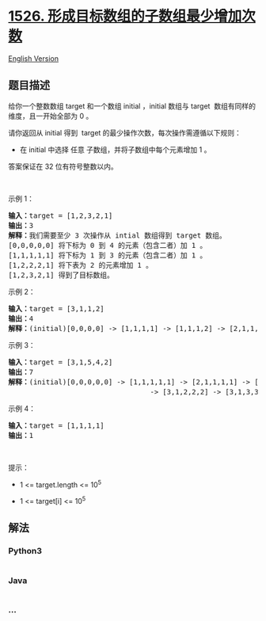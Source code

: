 * [[https://leetcode-cn.com/problems/minimum-number-of-increments-on-subarrays-to-form-a-target-array][1526.
形成目标数组的子数组最少增加次数]]
  :PROPERTIES:
  :CUSTOM_ID: 形成目标数组的子数组最少增加次数
  :END:
[[./solution/1500-1599/1526.Minimum Number of Increments on Subarrays to Form a Target Array/README_EN.org][English
Version]]

** 题目描述
   :PROPERTIES:
   :CUSTOM_ID: 题目描述
   :END:

#+begin_html
  <!-- 这里写题目描述 -->
#+end_html

#+begin_html
  <p>
#+end_html

给你一个整数数组 target 和一个数组 initial ，initial 数组与 target 
数组有同样的维度，且一开始全部为 0 。

#+begin_html
  </p>
#+end_html

#+begin_html
  <p>
#+end_html

请你返回从 initial 得到  target 的最少操作次数，每次操作需遵循以下规则：

#+begin_html
  </p>
#+end_html

#+begin_html
  <ul>
#+end_html

#+begin_html
  <li>
#+end_html

在 initial 中选择 任意 子数组，并将子数组中每个元素增加 1 。

#+begin_html
  </li>
#+end_html

#+begin_html
  </ul>
#+end_html

#+begin_html
  <p>
#+end_html

答案保证在 32 位有符号整数以内。

#+begin_html
  </p>
#+end_html

#+begin_html
  <p>
#+end_html

 

#+begin_html
  </p>
#+end_html

#+begin_html
  <p>
#+end_html

示例 1：

#+begin_html
  </p>
#+end_html

#+begin_html
  <pre><strong>输入：</strong>target = [1,2,3,2,1]
  <strong>输出：</strong>3
  <strong>解释：</strong>我们需要至少 3 次操作从 intial 数组得到 target 数组。
  [0,0,0,0,0] 将下标为 0 到 4&nbsp;的元素（包含二者）加 1 。
  [1,1,1,1,1] 将下标为 1 到 3 的元素（包含二者）加 1 。
  [1,2,2,2,1] 将下表为 2 的元素增加 1 。
  [1,2,3,2,1] 得到了目标数组。
  </pre>
#+end_html

#+begin_html
  <p>
#+end_html

示例 2：

#+begin_html
  </p>
#+end_html

#+begin_html
  <pre><strong>输入：</strong>target = [3,1,1,2]
  <strong>输出：</strong>4
  <strong>解释：</strong>(initial)[0,0,0,0] -&gt; [1,1,1,1] -&gt; [1,1,1,2] -&gt; [2,1,1,2] -&gt; [3,1,1,2] (target) 。
  </pre>
#+end_html

#+begin_html
  <p>
#+end_html

示例 3：

#+begin_html
  </p>
#+end_html

#+begin_html
  <pre><strong>输入：</strong>target = [3,1,5,4,2]
  <strong>输出：</strong>7
  <strong>解释：</strong>(initial)[0,0,0,0,0] -&gt; [1,1,1,1,1] -&gt; [2,1,1,1,1] -&gt; [3,1,1,1,1] 
                                    -&gt; [3,1,2,2,2] -&gt; [3,1,3,3,2] -&gt; [3,1,4,4,2] -&gt; [3,1,5,4,2] (target)。
  </pre>
#+end_html

#+begin_html
  <p>
#+end_html

示例 4：

#+begin_html
  </p>
#+end_html

#+begin_html
  <pre><strong>输入：</strong>target = [1,1,1,1]
  <strong>输出：</strong>1
  </pre>
#+end_html

#+begin_html
  <p>
#+end_html

 

#+begin_html
  </p>
#+end_html

#+begin_html
  <p>
#+end_html

提示：

#+begin_html
  </p>
#+end_html

#+begin_html
  <ul>
#+end_html

#+begin_html
  <li>
#+end_html

1 <= target.length <= 10^5

#+begin_html
  </li>
#+end_html

#+begin_html
  <li>
#+end_html

1 <= target[i] <= 10^5

#+begin_html
  </li>
#+end_html

#+begin_html
  </ul>
#+end_html

** 解法
   :PROPERTIES:
   :CUSTOM_ID: 解法
   :END:

#+begin_html
  <!-- 这里可写通用的实现逻辑 -->
#+end_html

#+begin_html
  <!-- tabs:start -->
#+end_html

*** *Python3*
    :PROPERTIES:
    :CUSTOM_ID: python3
    :END:

#+begin_html
  <!-- 这里可写当前语言的特殊实现逻辑 -->
#+end_html

#+begin_src python
#+end_src

*** *Java*
    :PROPERTIES:
    :CUSTOM_ID: java
    :END:

#+begin_html
  <!-- 这里可写当前语言的特殊实现逻辑 -->
#+end_html

#+begin_src java
#+end_src

*** *...*
    :PROPERTIES:
    :CUSTOM_ID: section
    :END:
#+begin_example
#+end_example

#+begin_html
  <!-- tabs:end -->
#+end_html
